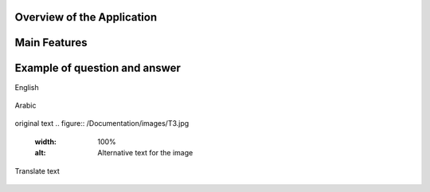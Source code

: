 

Overview of the Application
----------------------------

.. raw:: html

    <p style="text-align: justify;"><span style="color:#000080;"><i> 
    The application is designed to process PDF documents and answer questions using artificial intelligence (AI) models. It allows users to upload PDF files, choose an action to perform (such as summarizing, translating, or asking questions about the document), and interact with the content in an intuitive manner.
    </i></span></p>


.. figure:: /Documentation/images/S8.jpg
   :width: 100%
   :alt: Alternative text for the image


Main Features
---------------


.. raw:: html

    <span style="color:red;"> 
    PDF File Upload
    </span>



.. raw:: html

    <span style="color:#000080;"> 
        <ul>
        <li><strong>Description:</strong> Users can upload one or more PDF files for processing.</li>
        <li><strong>Role:</strong> This enables the application to access the content of the documents to perform actions such as summarization or translation.</li>
    </span>

.. figure:: /Documentation/images/S1.jpg
   :width: 100%
   :alt: Alternative text for the image

.. raw:: html

    <span style="color:red;"> 
    Action Selection
    </span>

.. raw:: html

    <span style="color:#000080;"> 
        <ul>
        <li><strong>Description: </strong> A dropdown menu allows users to select an action to perform among several options => Summarize, Translate, Ask a Question, or Chat with PDF.</li>
        <li><strong>Role:</strong> This selection determines how the application will process the PDF content.</li>
    </span>

.. figure:: /Documentation/images/S3.jpg
   :width: 70%
   :alt: Alternative text for the image



.. raw:: html

    <span style="color:red;"> 
    Model Selection
    </span>


.. raw:: html

    <span style="color:#000080;"> 
        <ul>
        <li><strong>Description: </strong> Users can choose from different AI models (Llama 3.1, Llama 2, Mistral, CodeLlama).</li>
        <li><strong>Role:</strong>The selected model influences the quality and type of processing performed on the text.</li>
    </span>

.. figure:: /Documentation/images/S4.jpg
   :width: 70%
   :alt: Alternative text for the image

.. raw:: html

    <span style="color:red;"> 
    Language Selection for Translation
    </span>

.. raw:: html

    <span style="color:#000080;"> 
        <ul>
        <li><strong>Description: </strong> If the action selected is "Translate", users can choose the target language from a dropdown list that includes English, French, and Arabic.</li>
        <li><strong>Role:</strong>This selection guides the application in determining the language into which the extracted text from the PDF should be translated.</li>
    </span>

.. figure:: /Documentation/images/S5.jpg
   :width: 70%
   :alt: Alternative text for the image

.. raw:: html

    <span style="color:red;"> 
    Choose Chat Language
    </span>

.. raw:: html

    <span style="color:#000080;"> 
        <ul>
        <li><strong>Description: </strong> If the action selected is "Translate", users can choose the target language from a dropdown list that includes English, French, and Arabic.</li>
        <li><strong>Role:</strong>This setting personalizes the chat experience, ensuring that users can interact in their preferred language, making the application more accessible.</li>
    </span>

.. figure:: /Documentation/images/S8.jpg
   :width: 70%
   :alt: Alternative text for the image

.. raw:: html

    <span style="color:red;"> 
    Chat with PDF
    </span>

.. raw:: html

    <span style="color:#000080;"> 
        <ul>
        <li><strong>Description: </strong> This interface allows users to engage in a dialogue with the PDF document, asking questions and receiving responses based on the document's content.</li>
        <li><strong>Role:</strong>It provides a dynamic interaction experience, allowing users to query the content multiple times without re-uploading the document, enhancing the usability of the tool.</li>
    </span>

.. figure:: /Documentation/images/S7.jpg
   :width: 70%
   :alt: Alternative text for the image


.. raw:: html

    <p><span style="color:white;">'</p></span>
     <p style="text-align: justify;"><span style="color:#000080;"> <i>
    These components work together seamlessly to provide a robust and user-friendly experience for PDF processing and interaction in your Streamlit application. If you need more specific information or additional details about any part of the application, feel free to ask!
    </i></span></p>



Example of question and answer
---------------------------------


.. raw:: html

    <span style="color:red;"> 
    chat with PDF
    </span>

English

.. figure:: /Documentation/images/S10.jpg
   :width: 100%
   :alt: Alternative text for the image

Arabic

.. figure:: /Documentation/images/CA.jpg
   :width: 100%
   :alt: Alternative text for the image
.. raw:: html

    <span style="color:red;"> 
    Summarize English

    </span>

.. figure:: /Documentation/images/S2.jpg
   :width: 100%
   :alt: Alternative text for the image

.. raw:: html

    <span style="color:red;"> 
    Summarize Arabic
    </span>

.. figure:: /Documentation/images/S99.jpg
   :width: 100%
   :alt: Alternative text for the image

.. figure:: /Documentation/images/S9.jpg
   :width: 100%
   :alt: Alternative text for the image

.. raw:: html

    <span style="color:red;"> 
    Translate language
    </span>

original text
.. figure:: /Documentation/images/T3.jpg
   :width: 100%
   :alt: Alternative text for the image


Translate text

.. figure:: /Documentation/images/T1.jpg
   :width: 100%
   :alt: Alternative text for the image

.. figure:: /Documentation/images/T2.jpg
   :width: 100%
   :alt: Alternative text for the image